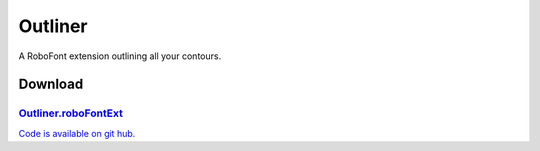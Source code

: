 Outliner
========

A RoboFont extension outlining all your contours.

.. image:: /static/extensionsOutlineWindow.png

.. image:: /static/extensionsOutlinePreview.png

.. raw:: html

    <iframe src="http://player.vimeo.com/video/42972847" width="500" height="424" webkitallowfullscreen mozallowfullscreen allowfullscreen></iframe>

Download
--------

`Outliner.roboFontExt <https://github.com/typemytype/RoboFontExtensions/zipball/master>`_
^^^^^^^^^^^^^^^^^^^^^^^^^^^^^^^^^^^^^^^^^^^^^^^^^^^^^^^^^^^^^^^^^^^^^^^^^^^^^^^^^^^^^^^^^

`Code is available on git hub. <https://github.com/typemytype/RoboFontExtensions/tree/master/outliner>`_
